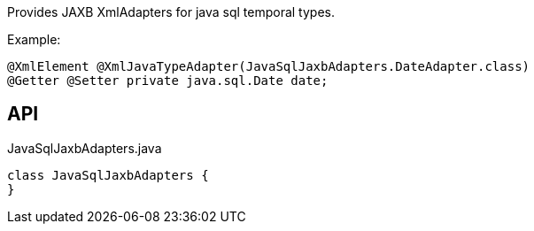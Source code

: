:Notice: Licensed to the Apache Software Foundation (ASF) under one or more contributor license agreements. See the NOTICE file distributed with this work for additional information regarding copyright ownership. The ASF licenses this file to you under the Apache License, Version 2.0 (the "License"); you may not use this file except in compliance with the License. You may obtain a copy of the License at. http://www.apache.org/licenses/LICENSE-2.0 . Unless required by applicable law or agreed to in writing, software distributed under the License is distributed on an "AS IS" BASIS, WITHOUT WARRANTIES OR  CONDITIONS OF ANY KIND, either express or implied. See the License for the specific language governing permissions and limitations under the License.

Provides JAXB XmlAdapters for java sql temporal types.

Example:

----

@XmlElement @XmlJavaTypeAdapter(JavaSqlJaxbAdapters.DateAdapter.class)
@Getter @Setter private java.sql.Date date;
----

== API

.JavaSqlJaxbAdapters.java
[source,java]
----
class JavaSqlJaxbAdapters {
}
----

